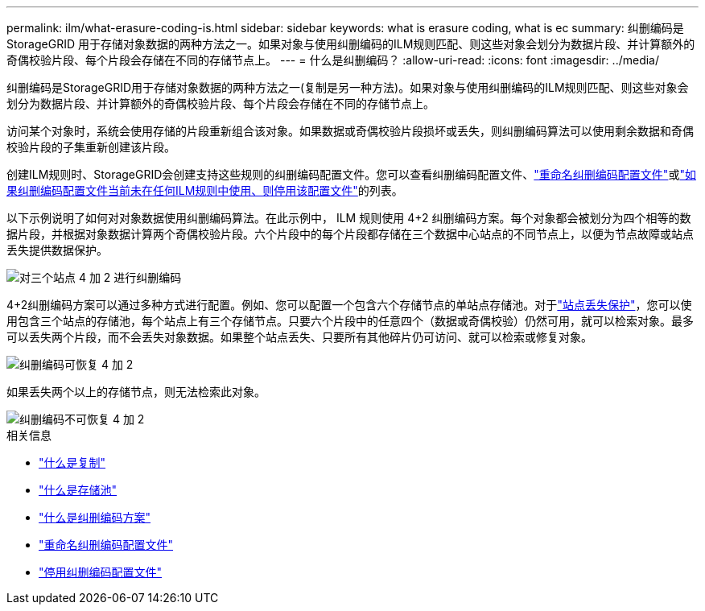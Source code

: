 ---
permalink: ilm/what-erasure-coding-is.html 
sidebar: sidebar 
keywords: what is erasure coding, what is ec 
summary: 纠删编码是StorageGRID 用于存储对象数据的两种方法之一。如果对象与使用纠删编码的ILM规则匹配、则这些对象会划分为数据片段、并计算额外的奇偶校验片段、每个片段会存储在不同的存储节点上。 
---
= 什么是纠删编码？
:allow-uri-read: 
:icons: font
:imagesdir: ../media/


[role="lead"]
纠删编码是StorageGRID用于存储对象数据的两种方法之一(复制是另一种方法)。如果对象与使用纠删编码的ILM规则匹配、则这些对象会划分为数据片段、并计算额外的奇偶校验片段、每个片段会存储在不同的存储节点上。

访问某个对象时，系统会使用存储的片段重新组合该对象。如果数据或奇偶校验片段损坏或丢失，则纠删编码算法可以使用剩余数据和奇偶校验片段的子集重新创建该片段。

创建ILM规则时、StorageGRID会创建支持这些规则的纠删编码配置文件。您可以查看纠删编码配置文件、link:manage-erasure-coding-profiles.html#rename-an-erasure-coding-profile["重命名纠删编码配置文件"]或link:manage-erasure-coding-profiles.html#deactivate-an-erasure-coding-profile["如果纠删编码配置文件当前未在任何ILM规则中使用、则停用该配置文件"]的列表。

以下示例说明了如何对对象数据使用纠删编码算法。在此示例中， ILM 规则使用 4+2 纠删编码方案。每个对象都会被划分为四个相等的数据片段，并根据对象数据计算两个奇偶校验片段。六个片段中的每个片段都存储在三个数据中心站点的不同节点上，以便为节点故障或站点丢失提供数据保护。

image::../media/ec_three_sites_4_plus_2.png[对三个站点 4 加 2 进行纠删编码]

4+2纠删编码方案可以通过多种方式进行配置。例如、您可以配置一个包含六个存储节点的单站点存储池。对于link:using-multiple-storage-pools-for-cross-site-replication.html["站点丢失保护"]，您可以使用包含三个站点的存储池，每个站点上有三个存储节点。只要六个片段中的任意四个（数据或奇偶校验）仍然可用，就可以检索对象。最多可以丢失两个片段，而不会丢失对象数据。如果整个站点丢失、只要所有其他碎片仍可访问、就可以检索或修复对象。

image::../media/ec_recoverable_4_plus_2.png[纠删编码可恢复 4 加 2]

如果丢失两个以上的存储节点，则无法检索此对象。

image::../media/ec_unrecoverable_4_plus_2.png[纠删编码不可恢复 4 加 2]

.相关信息
* link:what-replication-is.html["什么是复制"]
* link:what-storage-pool-is.html["什么是存储池"]
* link:what-erasure-coding-schemes-are.html["什么是纠删编码方案"]
* link:manage-erasure-coding-profiles.html#rename-an-erasure-coding-profile["重命名纠删编码配置文件"]
* link:manage-erasure-coding-profiles.html#deactivate-an-erasure-coding-profile["停用纠删编码配置文件"]

